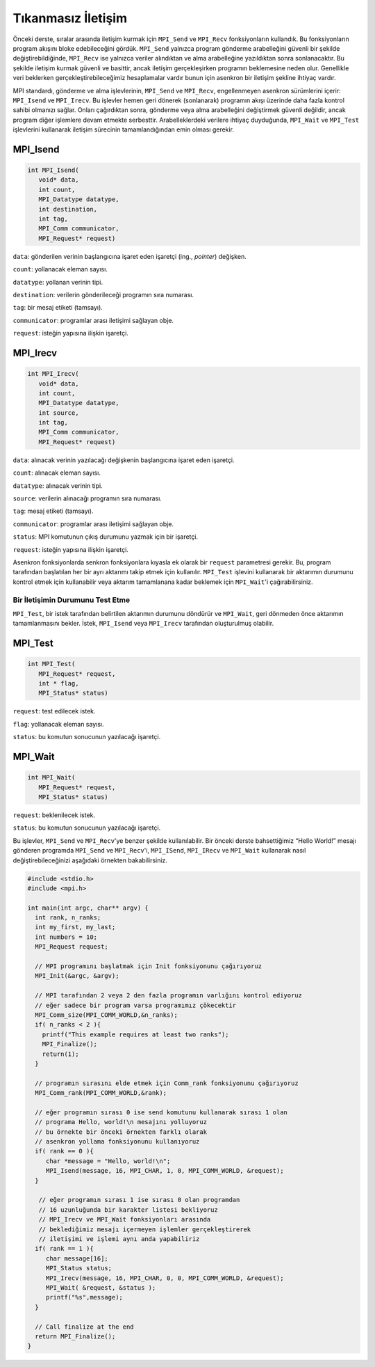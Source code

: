 
Tıkanmasız İletişim
=====================

Önceki derste, sıralar arasında iletişim kurmak için ``MPI_Send`` ve ``MPI_Recv`` 
fonksiyonların kullandık. Bu fonksiyonların program akışını bloke edebileceğini gördük. 
``MPI_Send`` yalnızca program gönderme arabelleğini güvenli bir şekilde değiştirebildiğinde, 
``MPI_Recv`` ise yalnızca veriler alındıktan ve alma arabelleğine yazıldıktan 
sonra sonlanacaktır. Bu şekilde iletişim kurmak güvenli ve basittir, ancak iletişim 
gerçekleşirken programın beklemesine neden olur. Genellikle veri beklerken 
gerçekleştirebileceğimiz hesaplamalar vardır bunun için asenkron bir iletişim şekline ihtiyaç vardır.

MPI standardı, gönderme ve alma işlevlerinin, ``MPI_Send`` ve ``MPI_Recv``\ , engellenmeyen 
asenkron sürümlerini içerir: ``MPI_Isend`` ve ``MPI_Irecv``. Bu işlevler hemen geri dönerek (sonlanarak)
programın akışı üzerinde daha fazla kontrol sahibi olmanızı sağlar. Onları çağırdıktan sonra, 
gönderme veya alma arabelleğini değiştirmek güvenli değildir, ancak program diğer işlemlere 
devam etmekte serbesttir. Arabelleklerdeki verilere ihtiyaç duyduğunda, ``MPI_Wait`` ve ``MPI_Test``
işlevlerini kullanarak iletişim sürecinin tamamlandığından emin olması gerekir.

MPI_Isend
^^^^^^^^^

.. code-block:: c

   int MPI_Isend(
      void* data,
      int count,
      MPI_Datatype datatype,
      int destination,
      int tag,
      MPI_Comm communicator,
      MPI_Request* request)

``data``: gönderilen verinin başlangıcına işaret eden işaretçi (ing., *pointer*) değişken.

``count``: yollanacak eleman sayısı.

``datatype``: yollanan verinin tipi.

``destination``: verilerin gönderileceği programın sıra numarası.

``tag``: bir mesaj etiketi (tamsayı).

``communicator``:  programlar arası iletişimi sağlayan obje.

``request``: isteğin yapısına ilişkin işaretçi.

MPI_Irecv
^^^^^^^^^

.. code-block:: c

   int MPI_Irecv(
      void* data,
      int count,
      MPI_Datatype datatype,
      int source,
      int tag,
      MPI_Comm communicator,
      MPI_Request* request)

``data``: alınacak verinin yazılacağı değişkenin başlangıcına işaret eden işaretçi.

``count``: alınacak eleman sayısı.

``datatype``: alınacak verinin tipi.

``source``: verilerin alınacağı programın sıra numarası.

``tag``: mesaj etiketi (tamsayı).

``communicator``: programlar arası iletişimi sağlayan obje.

``status``: MPI komutunun çıkış durumunu yazmak için bir işaretçi.

``request``: isteğin yapısına ilişkin işaretçi.

Asenkron fonksiyonlarda senkron fonksiyonlara kıyasla ek olarak bir ``request`` parametresi gerekir. 
Bu, program tarafından başlatılan her bir ayrı aktarımı takip etmek için kullanılır. 
``MPI_Test`` işlevini kullanarak bir aktarımın durumunu kontrol etmek için kullanabilir 
veya aktarım tamamlanana kadar beklemek için ``MPI_Wait``'i çağırabilirsiniz.

Bir İletişimin Durumunu Test Etme  
---------------------------------

``MPI_Test``\ , bir istek tarafından belirtilen aktarımın durumunu döndürür 
ve ``MPI_Wait``\ , geri dönmeden önce aktarımın tamamlanmasını bekler. 
İstek, ``MPI_Isend`` veya ``MPI_Irecv`` tarafından oluşturulmuş olabilir.

MPI_Test
^^^^^^^^

.. code-block:: c

   int MPI_Test(
      MPI_Request* request,
      int * flag,
      MPI_Status* status)

``request``: test edilecek istek.

``flag``: yollanacak eleman sayısı.

``status``: bu komutun sonucunun yazılacağı işaretçi.

MPI_Wait
^^^^^^^^

.. code-block:: c

   int MPI_Wait(
      MPI_Request* request,
      MPI_Status* status)

``request``: beklenilecek istek.

``status``: bu komutun sonucunun yazılacağı işaretçi.

Bu işlevler, ``MPI_Send`` ve ``MPI_Recv``\ 'ye benzer şekilde kullanılabilir. 
Bir önceki derste bahsettiğimiz “Hello World!” mesajı gönderen 
programda ``MPI_Send`` ve ``MPI_Recv``\ 'i, ``MPI_ISend``\ , ``MPI_IRecv`` ve ``MPI_Wait`` 
kullanarak nasıl değiştirebileceğinizi aşağıdaki örnekten bakabilirsiniz.

.. code-block:: c

   #include <stdio.h>
   #include <mpi.h>

   int main(int argc, char** argv) {
     int rank, n_ranks;
     int my_first, my_last;
     int numbers = 10;
     MPI_Request request;

     // MPI programını başlatmak için Init fonksiyonunu çağırıyoruz
     MPI_Init(&argc, &argv);

     // MPI tarafından 2 veya 2 den fazla programın varlığını kontrol ediyoruz
     // eğer sadece bir program varsa programımız çökecektir
     MPI_Comm_size(MPI_COMM_WORLD,&n_ranks);
     if( n_ranks < 2 ){
       printf("This example requires at least two ranks");
       MPI_Finalize();
       return(1);
     }

     // programın sırasını elde etmek için Comm_rank fonksiyonunu çağırıyoruz
     MPI_Comm_rank(MPI_COMM_WORLD,&rank);

     // eğer programın sırası 0 ise send komutunu kullanarak sırası 1 olan 
     // programa Hello, world!\n mesajını yolluyoruz
     // bu örnekte bir önceki örnekten farklı olarak 
     // asenkron yollama fonksiyonunu kullanıyoruz
     if( rank == 0 ){
        char *message = "Hello, world!\n";
        MPI_Isend(message, 16, MPI_CHAR, 1, 0, MPI_COMM_WORLD, &request);
     }

      // eğer programın sırası 1 ise sırası 0 olan programdan
      // 16 uzunluğunda bir karakter listesi bekliyoruz
      // MPI_Irecv ve MPI_Wait fonksiyonları arasında 
      // beklediğimiz mesajı içermeyen işlemler gerçekleştirerek
      // iletişimi ve işlemi aynı anda yapabiliriz
     if( rank == 1 ){
        char message[16];
        MPI_Status status;
        MPI_Irecv(message, 16, MPI_CHAR, 0, 0, MPI_COMM_WORLD, &request);
        MPI_Wait( &request, &status );
        printf("%s",message);
     }

     // Call finalize at the end
     return MPI_Finalize();
   }
